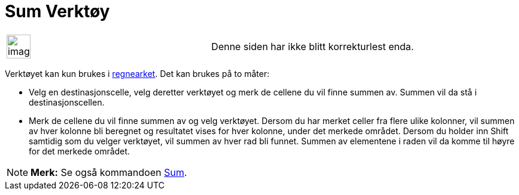 = Sum Verktøy
:page-en: tools/Sum
ifdef::env-github[:imagesdir: /nb/modules/ROOT/assets/images]

[width="100%",cols="50%,50%",]
|===
a|
image:Ambox_content.png[image,width=40,height=40]

|Denne siden har ikke blitt korrekturlest enda.
|===

Verktøyet kan kun brukes i xref:/Regneark.adoc[regnearket]. Det kan brukes på to måter:

* Velg en destinasjonscelle, velg deretter verktøyet og merk de cellene du vil finne summen av. Summen vil da stå i
destinasjonscellen.
* Merk de cellene du vil finne summen av og velg verktøyet. Dersom du har merket celler fra flere ulike kolonner, vil
summen av hver kolonne bli beregnet og resultatet vises for hver kolonne, under det merkede området. Dersom du holder
inn [.kcode]#Shift# samtidig som du velger verktøyet, vil summen av hver rad bli funnet. Summen av elementene i raden
vil da komme til høyre for det merkede området.

[NOTE]
====

*Merk:* Se også kommandoen xref:/commands/Sum.adoc[Sum].

====
